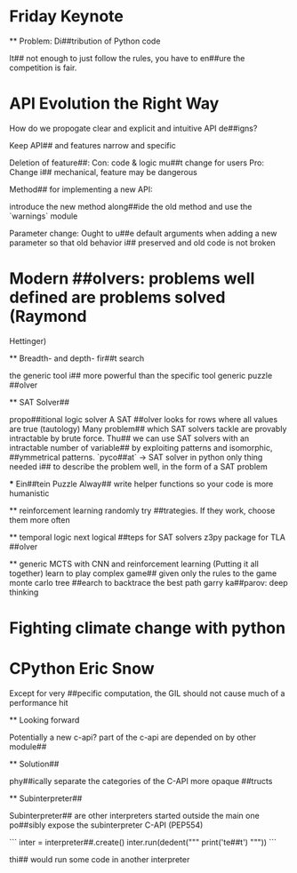 
* Friday Keynote

    ** Problem: Di##tribution of Python code

        It## not enough to just follow the rules, you have to 
        en##ure the competition is fair.

* API Evolution the Right Way

    How do we propogate clear and explicit and intuitive API de##igns?

        Keep API## and features narrow and specific

    Deletion of feature##:
        Con: code & logic mu##t change for users
        Pro: Change i## mechanical, feature may be dangerous

    Method## for implementing a new API:
        
        introduce the new method along##ide the old method and use the `warnings` module

    Parameter change:
        Ought to u##e default arguments when adding a new parameter so
        that old behavior i## preserved and old code is not broken

* Modern ##olvers: problems well defined are problems solved (Raymond
Hettinger)

    ** Breadth- and depth- fir##t search
        
        the generic tool i## more powerful than the specific tool
        generic puzzle ##olver

    ** SAT Solver##

        propo##itional logic solver
        A SAT ##olver looks for rows where all values are true (tautology)
        Many problem## which SAT solvers tackle are provably intractable
        by brute force. Thu## we can use SAT solvers with an intractable
        number of variable## by exploiting patterns and isomorphic, 
        ##ymmetrical patterns.
        `pyco##at` -> SAT solver in python
        only thing needed i## to describe the problem well, in the form
        of a SAT problem

        *** Ein##tein Puzzle
            Alway## write helper functions so your code is more humanistic

    ** reinforcement learning
        randomly try ##trategies. If they work, choose them more often
        
    ** temporal logic
        next logical ##teps for SAT solvers
        z3py package for TLA ##olver 

    ** generic MCTS with CNN and reinforcement learning (Putting it all
    together)
        learn to play complex game## given only the rules to the game
        monte carlo tree ##earch to backtrace the best path
        garry ka##parov: deep thinking
             
* Fighting climate change with python

* CPython Eric Snow

    Except for very ##pecific computation, the GIL should not cause much of a
    performance hit

    ** Looking forward

        Potentially a new c-api?
        part of the c-api are depended on by other module##

    ** Solution##

        phy##ically separate the categories of the C-API
        more opaque ##tructs

    ** Subinterpreter##

        Subinterpreter## are other interpreters started outside the main one
        po##sibly expose the subinterpreter C-API (PEP554)

        ```
        inter = interpreter##.create()
        inter.run(dedent("""
        print('te##t')
        """))
        ```

        thi## would run some code in another interpreter
    
